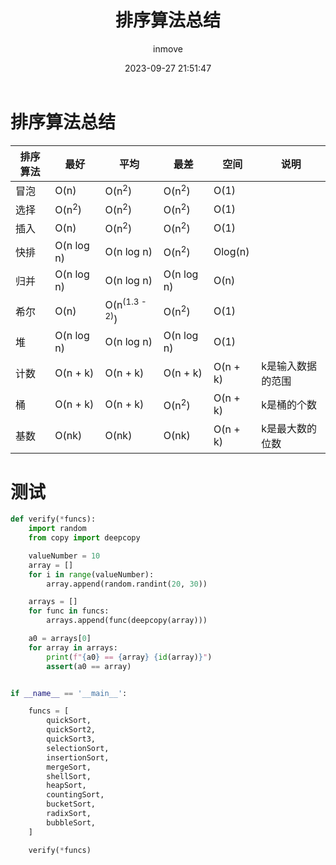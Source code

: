 #+TITLE: 排序算法总结
#+DATE: 2023-09-27 21:51:47
#+DISPLAY: t
#+STARTUP: indent
#+OPTIONS: toc:10
#+AUTHOR: inmove
#+KEYWORDS: 算法 排序算法测试
#+CATEGORIES: 算法 排序

* 排序算法总结

  | 排序算法 | 最好       | 平均           | 最差       | 空间     | 说明              |
  |----------|------------|----------------|------------|----------|-------------------|
  | 冒泡     | O(n)       | O(n^2)         | O(n^2)     | O(1)     |                   |
  | 选择     | O(n^2)     | O(n^2)         | O(n^2)     | O(1)     |                   |
  | 插入     | O(n)       | O(n^2)         | O(n^2)     | O(1)     |                   |
  | 快排     | O(n log n) | O(n log n)     | O(n^2)     | Olog(n)  |                   |
  | 归并     | O(n log n) | O(n log n)     | O(n log n) | O(n)     |                   |
  | 希尔     | O(n)       | O(n^(1.3 - 2)) | O(n^2)     | O(1)     |                   |
  | 堆       | O(n log n) | O(n log n)     | O(n log n) | O(1)     |                   |
  | 计数     | O(n + k)   | O(n + k)       | O(n + k)   | O(n + k) | k是输入数据的范围 |
  | 桶       | O(n + k)   | O(n + k)       | O(n^2)     | O(n + k) | k是桶的个数       |
  | 基数     | O(nk)      | O(nk)          | O(nk)      | O(n + k) | k是最大数的位数   |
* 测试
#+begin_src python
  def verify(*funcs):
      import random
      from copy import deepcopy

      valueNumber = 10
      array = []
      for i in range(valueNumber):
          array.append(random.randint(20, 30))

      arrays = []
      for func in funcs:
          arrays.append(func(deepcopy(array)))

      a0 = arrays[0]
      for array in arrays:
          print(f"{a0} == {array} {id(array)}")
          assert(a0 == array)


  if __name__ == '__main__':

      funcs = [
          quickSort,
          quickSort2,
          quickSort3,
          selectionSort,
          insertionSort,
          mergeSort,
          shellSort,
          heapSort,
          countingSort,
          bucketSort,
          radixSort,
          bubbleSort,
      ]

      verify(*funcs)
#+end_src
